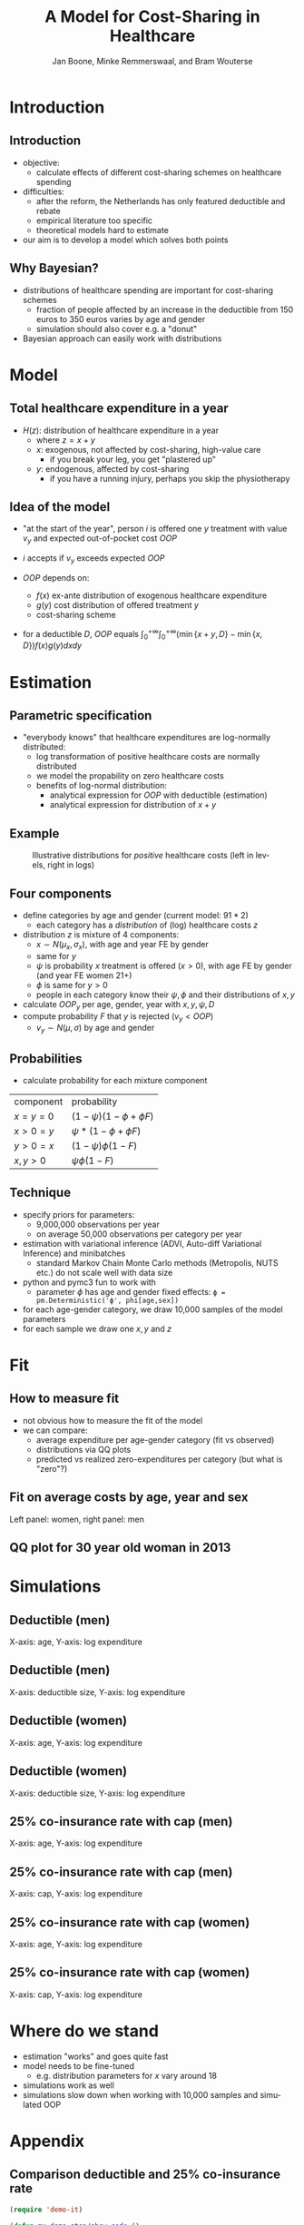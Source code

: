 #+TITLE: A Model for Cost-Sharing in Healthcare
#+AUTHOR: Jan Boone, Minke Remmerswaal, and Bram Wouterse
#+OPTIONS: reveal_center:t reveal_progress:t reveal_history:nil reveal_control:t
#+OPTIONS: reveal_mathjax:t reveal_rolling_links:t reveal_keyboard:t reveal_overview:t num:nil
#+OPTIONS: reveal_width:1200 reveal_height:800
#+OPTIONS: toc:1 timestamp:nil
#+REVEAL_MARGIN: 0.1
#+REVEAL_MIN_SCALE: 0.5
#+REVEAL_MAX_SCALE: 2.5
#+REVEAL_TRANS: cube
#+REVEAL_THEME: sky
#+REVEAL_HLEVEL: 1
#+LANGUAGE:  en


* Introduction

** Introduction

+ objective:
  + calculate effects of different cost-sharing schemes on healthcare spending
+ difficulties: 
  + after the reform, the Netherlands has only featured deductible and rebate
  + empirical literature too specific 
  + theoretical models hard to estimate
+ our aim is to develop a model which solves both points

** Why Bayesian?

+ distributions of healthcare spending are important for cost-sharing schemes
  + fraction of people affected by an increase in the deductible from 150 euros to 350 euros varies by age and gender
  + simulation should also cover e.g. a "donut"
+ Bayesian approach can easily work with distributions
#+attr_latex: :width 500px
[[./ExpenditureOverAge.png]]

* Model

** Total healthcare expenditure in a year
+ $H(z)$: distribution of healthcare expenditure in a year
  + where $z=x+y$
  + $x$: exogenous, not affected by cost-sharing, high-value care
     + if you break your leg, you get "plastered up"
  + $y$: endogenous, affected by cost-sharing
     + if you have a running injury, perhaps you skip the physiotherapy
 
** Idea of the model
+ "at the start of the year", person $i$ is offered one $y$ treatment with value $v_y$ and expected out-of-pocket cost $OOP$
+ $i$ accepts if $v_y$ exceeds expected $OOP$

+ $OOP$ depends on:
  + $f(x)$ ex-ante distribution of exogenous healthcare expenditure
  + $g(y)$ cost distribution of offered treatment $y$
  + cost-sharing scheme
+ for a deductible $D$, $OOP$ equals $\int_0^{+\infty} \int_0^{+\infty} (\min\{x+y,D\}-\min\{x,D\})f(x)g(y)dxdy$
 
* Estimation

** Parametric specification
+ "everybody knows" that healthcare expenditures are log-normally distributed:
  + log transformation of positive healthcare costs are normally distributed
  + we model the propability on zero healthcare costs
  + benefits of log-normal distribution:
    + analytical expression for $OOP$ with deductible (estimation)
    + analytical expression for distribution of $x+y$

** Example

#+name: fig:TwoDistributions
#+caption: Illustrative distributions for /positive/ healthcare costs (left in levels, right in logs)
[[./DistributionExpenditure.png]]


** Four components
+ define categories by age and gender (current model: $91*2$) 
  + each category has a /distribution/ of (log) healthcare costs $z$
+ distribution $z$ is mixture of 4 components:
  + $x \sim N(\mu_x,\sigma_x)$, with age and year FE by gender 
  + same for $y$
  + $\psi$ is probability $x$ treatment is offered ($x > 0$), with age FE by gender (and year FE women 21+) 
  + $\phi$ is same for $y > 0$
  + people in each category know their $\psi,\phi$ and their distributions of $x,y$
+ calculate $OOP_y$ per age, gender, year with $x,y,\psi,D$
+ compute probability $F$ that $y$ is rejected ($v_y < OOP$)
  + $v_y \sim N(\mu,\sigma)$ by age and gender

** Probabilities

+ calculate probability for each mixture component

| component | probability                 |
| $x=y=0$   | $(1-\psi)(1-\phi + \phi F)$ |
| $x>0=y$   | $\psi*(1-\phi + \phi F)$    |
| $y>0=x$   | $(1-\psi)\phi(1-F)$         |
| $x,y>0$   | $\psi \phi (1-F)$           |

** Technique

+ specify priors for parameters:
  + 9,000,000 observations per year
  + on average 50,000 observations per category per year
+ estimation with variational inference (ADVI, Auto-diff Variational Inference) and minibatches
  + standard Markov Chain Monte Carlo methods (Metropolis, NUTS etc.) do not scale well with data size
+ python and pymc3 fun to work with
  + parameter $\phi$ has age and gender fixed effects:
   ~ϕ = pm.Deterministic('ϕ', phi[age,sex])~
+ for each age-gender category, we draw 10,000 samples of the model parameters
+ for each sample we draw one $x,y$ and $z$


* Fit

** How to measure fit

+ not obvious how to measure the fit of the model
+ we can compare: 
  + average expenditure per age-gender category (fit vs observed) 
  + distributions via QQ plots
  + predicted vs realized zero-expenditures per category (but what is "zero"?)

** Fit on average costs by age, year and sex

#+REVEAL_HTML: <iframe width="840" height="400" src=".fit_across_ages_logs_all_ages_total_exp_deduc.html" frameborder="0" allowfullscreen></iframe>
Left panel: women, right panel: men

** QQ plot for 30 year old woman in 2013

#+attr_latex: :width 500px
[[./qq_female_age30_2013.png]]


* Simulations


** Deductible (men)

#+attr_latex: :width 250px
[[./simulation_deductibles_log_male.png]]

X-axis: age, Y-axis: log expenditure

** Deductible (men)

#+attr_latex: :width 500pxh
[[./mean_expenditure_oop_deductible_men.png]]

X-axis: deductible size, Y-axis: log expenditure

** Deductible (women)

#+attr_latex: :width 250px
[[./simulation_deductibles_log_female.png]]

X-axis: age, Y-axis: log expenditure

** Deductible (women)

#+attr_latex: :width 500px
[[./mean_expenditure_oop_deductible_women.png]]

X-axis: deductible size, Y-axis: log expenditure

** 25% co-insurance rate with cap (men)

#+attr_latex: :width 250px
[[./simulation_25p_deductibles_log_male.png]]


X-axis: age, Y-axis: log expenditure

** 25% co-insurance rate with cap (men)
 
#+attr_latex: :width 500px
[[./mean_expenditure_oop_25p_men.png]]

X-axis: cap, Y-axis: log expenditure

** 25% co-insurance rate with cap (women)

#+attr_latex: :width 250px
[[./simulation_25p_deductibles_log_female.png]]

X-axis: age, Y-axis: log expenditure

** 25% co-insurance rate with cap (women)

#+attr_latex: :width 500px
[[./mean_expenditure_oop_25p_women.png]]


X-axis: cap, Y-axis: log expenditure

* Where do we stand

+ estimation "works" and goes quite fast
+ model needs to be fine-tuned
  + e.g. distribution parameters for $x$ vary around 18
+ simulations work as well
+ simulations slow down when working with 10,000 samples and simulated OOP


* Appendix

** Comparison deductible and 25% co-insurance rate

#+REVEAL_HTML: <iframe width="840" height="300" src="./sim_logdeductible_25p_averaged_age_logs.html" frameborder="0" allowfullscreen></iframe>







#+BEGIN_SRC emacs-lisp
(require 'demo-it)

(defun my-demo-step/show-code ()
  "Helper demo function that displays some source code and
advances the presentation at the same time."
  ;(demo-it-load-side-window "example/example.py")
  (demo-it-presentation-advance))

;; Order the functions and forms for this presentation:
(demo-it-create (demo-it-presentation "./presentation_tilburg.org")
                 my-demo-step/show-code
                 demo-it-presentation-return ; close file and advance
                ;(demo-it-run-in-eshell "python example/example.py")
)

(demo-it-start)
#+END_SRC

#+RESULTS:

